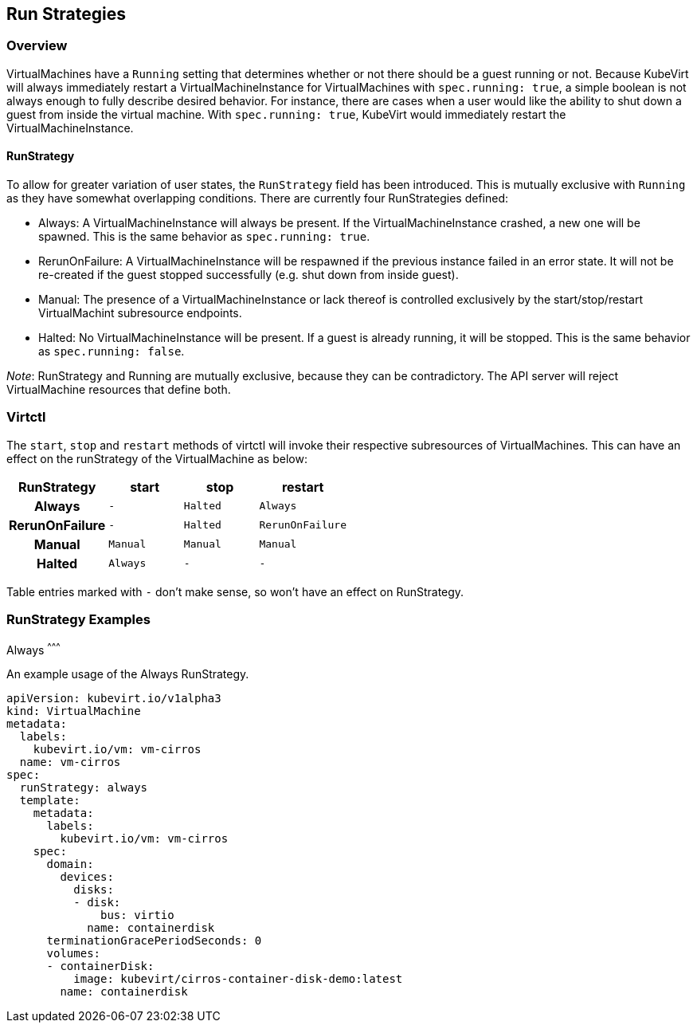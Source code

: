 Run Strategies
---------------

Overview
~~~~~~~~

VirtualMachines have a `Running` setting that determines whether or not there
should be a guest running or not. Because KubeVirt will always immediately
restart a VirtualMachineInstance for VirtualMachines with `spec.running: true`,
a simple boolean is not always enough to fully describe desired behavior. For
instance, there are cases when a user would like the ability to shut down a
guest from inside the virtual machine. With `spec.running: true`, KubeVirt
would immediately restart the VirtualMachineInstance.

RunStrategy
^^^^^^^^^^^

To allow for greater variation of user states, the `RunStrategy` field has been
introduced. This is mutually exclusive with `Running` as they have somewhat
overlapping conditions. There are currently four RunStrategies defined:

* Always: A VirtualMachineInstance will always be present. If the
    VirtualMachineInstance crashed, a new one will be spawned. This is the same
    behavior as `spec.running: true`.
* RerunOnFailure: A VirtualMachineInstance will be respawned if the previous
    instance failed in an error state. It will not be re-created if the guest
    stopped successfully (e.g. shut down from inside guest).
* Manual: The presence of a VirtualMachineInstance or lack thereof is
    controlled exclusively by the start/stop/restart VirtualMachint subresource
    endpoints.
* Halted: No VirtualMachineInstance will be present. If a guest is already
    running, it will be stopped. This is the same behavior as
    `spec.running: false`.

_Note_: RunStrategy and Running are mutually exclusive, because they can be
contradictory. The API server will reject VirtualMachine resources that define
both.

Virtctl
~~~~~~~

The `start`, `stop` and `restart` methods of virtctl will invoke their
respective subresources of VirtualMachines. This can have an effect on the
runStrategy of the VirtualMachine as below:

[cols="h,^m,^m,^m",options="header",width="50%"]
|=================================================
|RunStrategy    |start     |stop   |restart
|Always         |-         |Halted |Always
|RerunOnFailure |-         |Halted |RerunOnFailure
|Manual         |Manual    |Manual |Manual
|Halted         |Always    |-      |-
|=================================================

Table entries marked with `-` don't make sense, so won't have an effect on
RunStrategy.

RunStrategy Examples
~~~~~~~~~~~~~~~~~~~~

Always
^^^^^^^^^

An example usage of the Always RunStrategy.

[source,yaml]
----
apiVersion: kubevirt.io/v1alpha3
kind: VirtualMachine
metadata:
  labels:
    kubevirt.io/vm: vm-cirros
  name: vm-cirros
spec:
  runStrategy: always
  template:
    metadata:
      labels:
        kubevirt.io/vm: vm-cirros
    spec:
      domain:
        devices:
          disks:
          - disk:
              bus: virtio
            name: containerdisk
      terminationGracePeriodSeconds: 0
      volumes:
      - containerDisk:
          image: kubevirt/cirros-container-disk-demo:latest
        name: containerdisk
----

